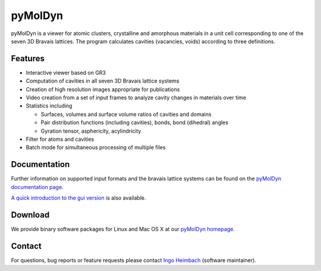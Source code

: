 pyMolDyn
########


pyMolDyn is a viewer for atomic clusters, crystalline and amorphous materials in a unit cell corresponding to one of
the seven 3D Bravais lattices. The program calculates cavities (vacancies, voids) according to three definitions.

.. image:: https://pgi-jcns.fz-juelich.de/portal/static/images/pymoldyn-gui.png
    :width: 80%
    :alt: pyMolDyn GUI
    :align: center

Features
========

-   Interactive viewer based on GR3
-   Computation of cavities in all seven 3D Bravais lattice systems
-   Creation of high resolution images appropriate for publications
-   Video creation from a set of input frames to analyze cavity changes in materials over time
-   Statistics including

    -   Surfaces, volumes and surface volume ratios of cavities and domains
    -   Pair distribution functions (including cavities), bonds, bond (dihedral) angles
    -   Gyration tensor, asphericity, acylindricity

-   Filter for atoms and cavities
-   Batch mode for simultaneous processing of multiple files


Documentation
=============

Further information on supported input formats and the bravais lattice systems can be found on the
`pyMolDyn documentation page <https://pgi-jcns.fz-juelich.de/portal/pages/pymoldyn-doc.html>`_.

`A quick introduction to the gui version <https://pgi-jcns.fz-juelich.de/portal/pages/pymoldyn-gui.html>`_ is also
available.


Download
========

We provide binary software packages for Linux and Mac OS X at our
`pyMolDyn homepage <https://pgi-jcns.fz-juelich.de/portal/pages/pymoldyn-main.html>`_.


Contact
=======

For questions, bug reports or feature requests please contact `Ingo Heimbach <mailto:i.heimbach@fz-juelich.de>`_
(software maintainer).
